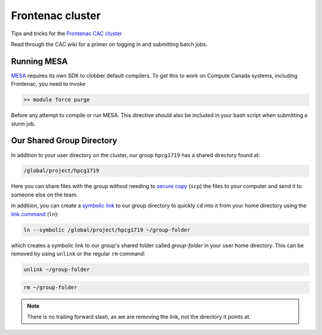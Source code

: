 Frontenac cluster
=================

Tips and tricks for the `Frontenac CAC cluster <https://cac.queensu.ca>`_

Read through the CAC wiki for a primer on logging in and submitting batch jobs. 

.. mesa:

Running MESA
------------
`MESA <https://docs.mesastar.org/en/release-r22.11.1/>`_ requires its own SDK to clobber default compilers. To get this to work on Compute Canada systems, including Frontenac, you need to invoke

.. code-block:: bash

   >> module force purge 

Before any attempt to compile or run MESA. This directive should also be included in your bash script when submitting a slurm job. 

.. group directory:

Our Shared Group Directory
--------------------------
In addition to your user directory on the cluster, our group ``hpcg1719`` has a
shared directory found at:

.. code-block:: bash

   /global/project/hpcg1719

Here you can share files with the group without needing to
`secure copy <https://man7.org/linux/man-pages/man1/scp.1.html>`_ (``scp``) the
files to your computer and send it to someone else on the team.

In addition, you can create a
`symbolic link <https://en.wikipedia.org/wiki/Symbolic_link>`_ to our group
directory to quickly ``cd`` into it from your home directory using the
`link command <https://man7.org/linux/man-pages/man1/ln.1.html>`_ (``ln``):

.. code-block:: bash

   ln --symbolic /global/project/hpcg1719 ~/group-folder

which creates a symbolic link to our group's shared folder called
*group-folder* in your user home directory.
This can be removed by using ``unlink`` or the regular ``rm`` command:

.. code-block:: bash

   unlink ~/group-folder

.. code-block:: bash

   rm ~/group-folder

.. note::
   There is no trailing forward slash, as we are removing the link, not the
   directory it points at.
